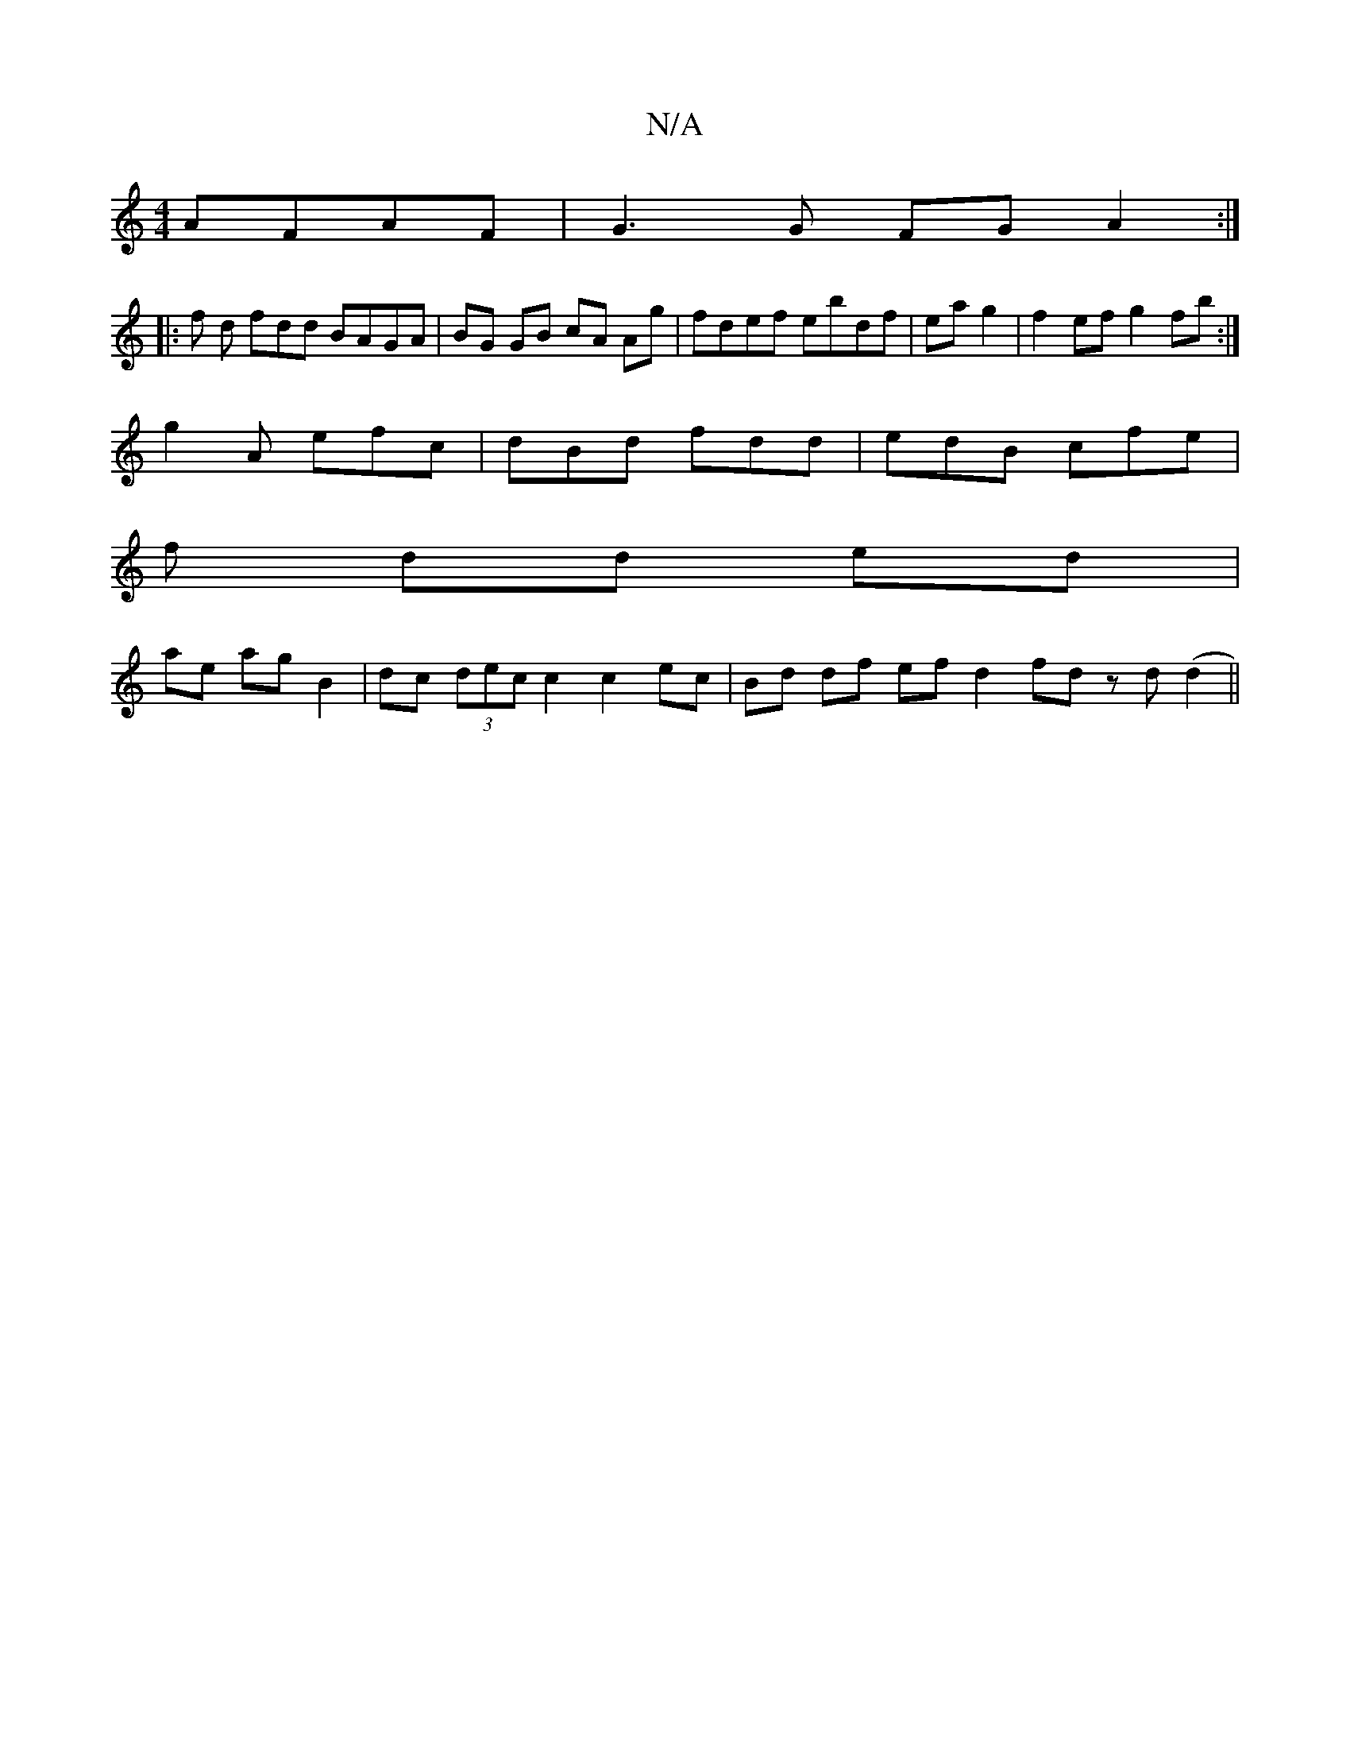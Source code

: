 X:1
T:N/A
M:4/4
R:N/A
K:Cmajor
AFAF | G3 G FG A2:|
|: f d fdd BAGA|BG GB cA Ag|fdef ebdf|eag2|f2ef g2fb:|
g2A efc|dBd fdd|edB cfe|
f dd ed |
ae ag B2 | dc (3dec c2 c2 ec | Bd df ef d2 fd zd(d2 ||

=gfed efdf|ga3 gfe|fea g2f|gba e2d